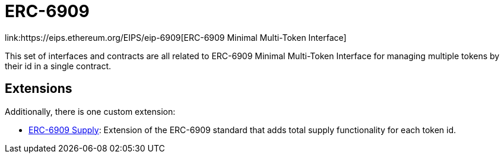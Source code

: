 = ERC-6909
link:https://eips.ethereum.org/EIPS/eip-6909[ERC-6909 Minimal Multi-Token Interface]

This set of interfaces and contracts are all related to ERC-6909 Minimal Multi-Token Interface for managing multiple tokens by their id in a single contract.

[[erc6909-token-extensions]]
== Extensions

Additionally, there is one custom extension:

* xref:erc6909-supply.adoc[ERC-6909 Supply]: Extension of the ERC-6909 standard that adds total supply functionality for each token id.
